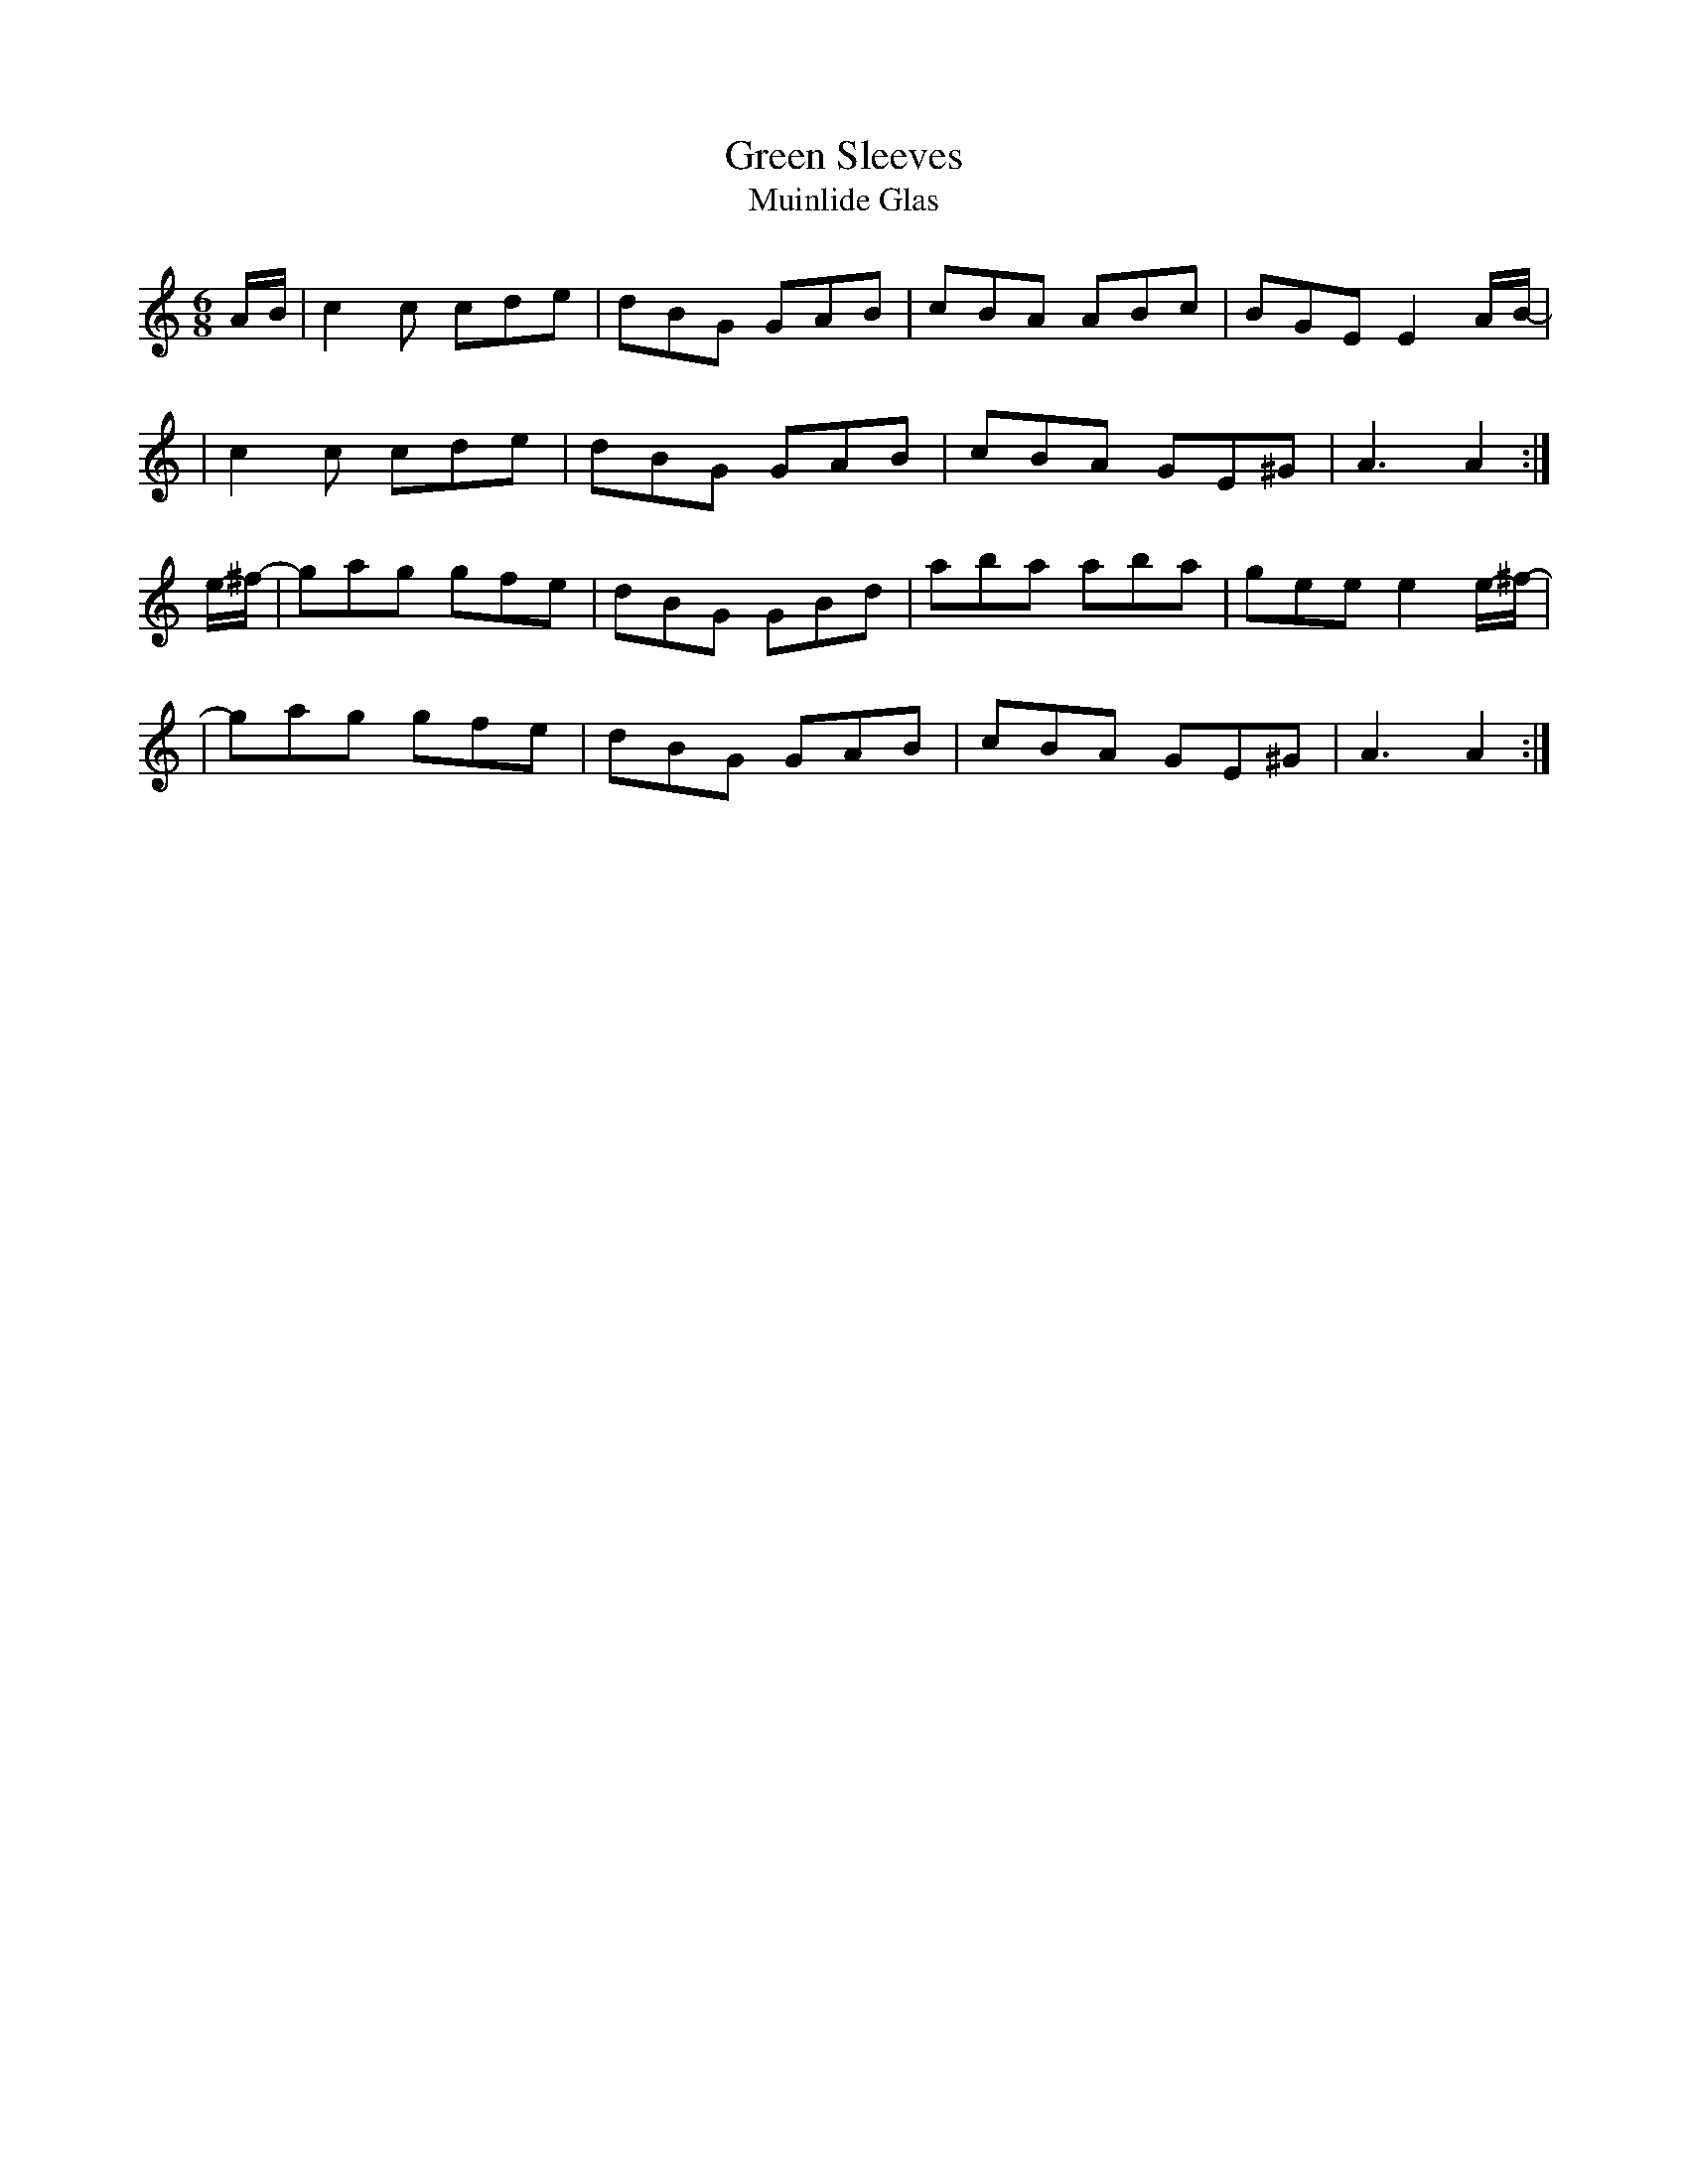 X:994
T:Green Sleeves
T:Muinlide Glas
R:double jig
S:994 O'Neill's Music of Ireland
B:O'Neill's 994
M:6/8
K:Am
A/-B/-|c2 c cde|dBG GAB|cBA ABc|BGE E2 A/-B/-|
|c2 c cde|dBG GAB|cBA GE^G|A3 A2:|
e/-^f/-|gag gfe|dBG GBd|aba aba|gee e2 e/-^f/-|
|gag gfe|dBG GAB|cBA GE^G|A3 A2:|
